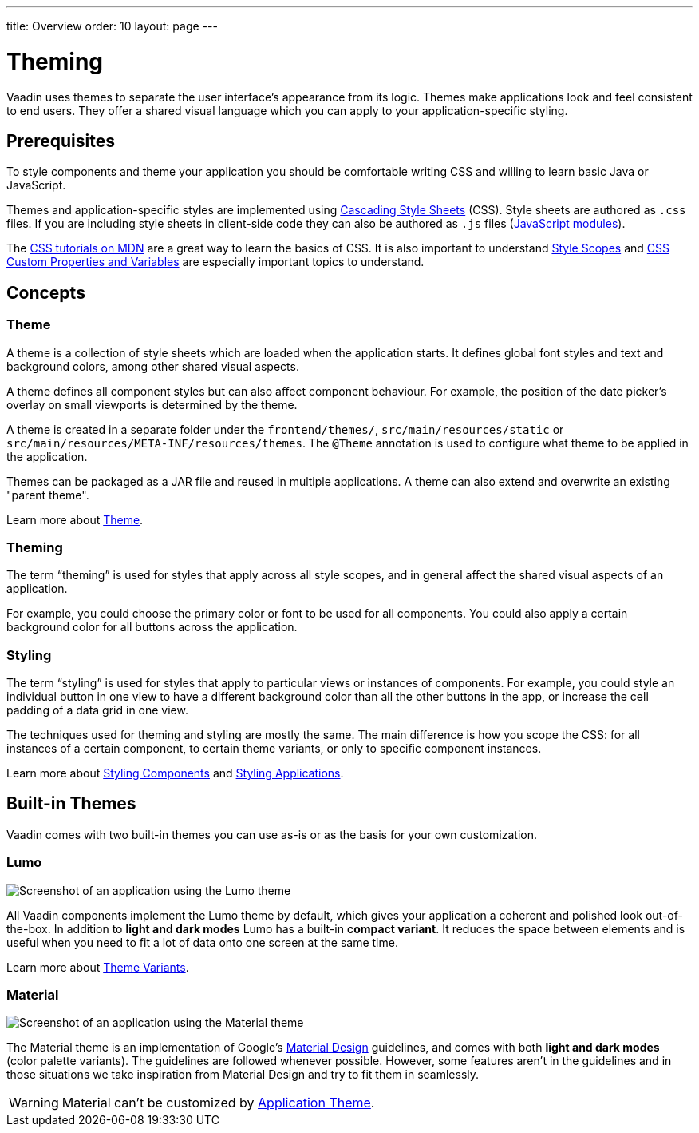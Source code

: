 ---
title: Overview
order: 10
layout: page
---

= Theming

Vaadin uses themes to separate the user interface’s appearance from its logic.
Themes make applications look and feel consistent to end users.
They offer a shared visual language which you can apply to your application-specific styling.


== Prerequisites

To style components and theme your application you should be comfortable writing CSS and willing to learn basic Java or JavaScript.

Themes and application-specific styles are implemented using https://developer.mozilla.org/en-US/docs/Web/CSS[Cascading Style Sheets] (CSS).
Style sheets are authored as `.css` files.
If you are including style sheets in client-side code they can also be authored as `.js` files (https://developer.mozilla.org/en-US/docs/Web/JavaScript/Guide/Modules[JavaScript modules]).

The https://developer.mozilla.org/en-US/docs/Learn/CSS[CSS tutorials on MDN] are a great way to learn the basics of CSS.
It is also important to understand <<style-scopes#,Style Scopes>> and <<css-custom-properties#,CSS Custom Properties and Variables>> are especially important topics to understand.


== Concepts

=== Theme

A theme is a collection of style sheets which are loaded when the application starts.
It defines global font styles and text and background colors, among other shared visual aspects.

A theme defines all component styles but can also affect component behaviour.
For example, the position of the date picker’s overlay on small viewports is determined by the theme.

A theme is created in a separate folder under the `frontend/themes/`, `src/main/resources/static` or `src/main/resources/META-INF/resources/themes`.
The `[classname]#@Theme#` annotation is used to configure what theme to be applied in the application.

Themes can be packaged as a JAR file and reused in multiple applications. A theme can also extend and overwrite an existing "parent theme".

Learn more about <<application-theme#, Theme>>.

=== Theming

The term “theming” is used for styles that apply across all style scopes, and in general affect the shared visual aspects of an application.

For example, you could choose the primary color or font to be used for all components.
You could also apply a certain background color for all buttons across the application.


=== Styling

The term “styling” is used for styles that apply to particular views or instances of components.
For example, you could style an individual button in one view to have a different background color than all the other buttons in the app, or increase the cell padding of a data grid in one view.

The techniques used for theming and styling are mostly the same.
The main difference is how you scope the CSS: for all instances of a certain component, to certain theme variants, or only to specific component instances.

Learn more about <<styling-components#,Styling Components>> and <<styling-applications#,Styling Applications>>.


== Built-in Themes

Vaadin comes with two built-in themes you can use as-is or as the basis for your own customization.

=== Lumo

image:images/lumo-theme.png[Screenshot of an application using the Lumo theme]

All Vaadin components implement the Lumo theme by default, which gives your application a coherent and polished look out-of-the-box.
In addition to *light and dark modes* Lumo has a built-in *compact variant*.
It reduces the space between elements and is useful when you need to fit a lot of data onto one screen at the same time.

Learn more about <<theme-variants#,Theme Variants>>.

=== Material

image:images/material-theme.png[Screenshot of an application using the Material theme]

The Material theme is an implementation of Google’s https://material.io[Material Design] guidelines, and comes with both *light and dark modes* (color palette variants).
The guidelines are followed whenever possible.
However, some features aren’t in the guidelines and in those situations we take inspiration from Material Design and try to fit them in seamlessly.

WARNING: Material can't be customized by <<application-theme#, Application Theme>>.
